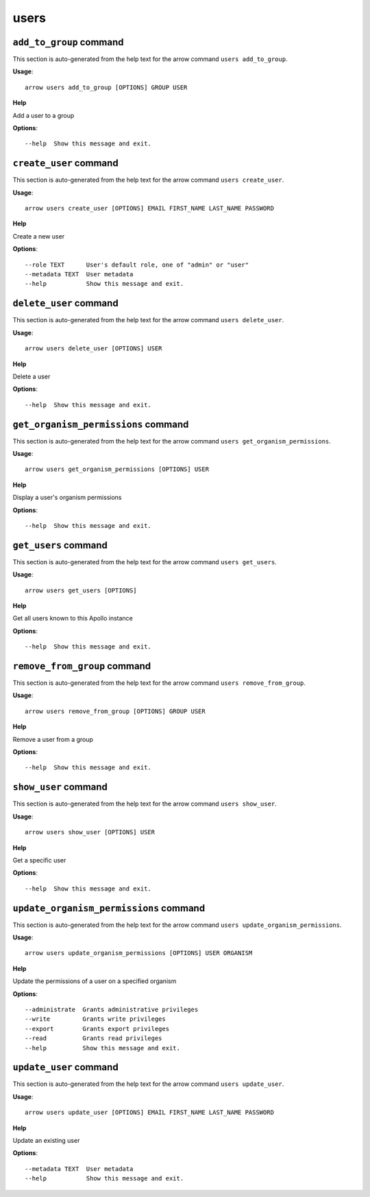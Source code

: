users
=====

``add_to_group`` command
------------------------

This section is auto-generated from the help text for the arrow command
``users add_to_group``.

**Usage**::

    arrow users add_to_group [OPTIONS] GROUP USER

**Help**

Add a user to a group

**Options**::


      --help  Show this message and exit.
    

``create_user`` command
-----------------------

This section is auto-generated from the help text for the arrow command
``users create_user``.

**Usage**::

    arrow users create_user [OPTIONS] EMAIL FIRST_NAME LAST_NAME PASSWORD

**Help**

Create a new user

**Options**::


      --role TEXT      User's default role, one of "admin" or "user"
      --metadata TEXT  User metadata
      --help           Show this message and exit.
    

``delete_user`` command
-----------------------

This section is auto-generated from the help text for the arrow command
``users delete_user``.

**Usage**::

    arrow users delete_user [OPTIONS] USER

**Help**

Delete a user

**Options**::


      --help  Show this message and exit.
    

``get_organism_permissions`` command
------------------------------------

This section is auto-generated from the help text for the arrow command
``users get_organism_permissions``.

**Usage**::

    arrow users get_organism_permissions [OPTIONS] USER

**Help**

Display a user's organism permissions

**Options**::


      --help  Show this message and exit.
    

``get_users`` command
---------------------

This section is auto-generated from the help text for the arrow command
``users get_users``.

**Usage**::

    arrow users get_users [OPTIONS]

**Help**

Get all users known to this Apollo instance

**Options**::


      --help  Show this message and exit.
    

``remove_from_group`` command
-----------------------------

This section is auto-generated from the help text for the arrow command
``users remove_from_group``.

**Usage**::

    arrow users remove_from_group [OPTIONS] GROUP USER

**Help**

Remove a user from a group

**Options**::


      --help  Show this message and exit.
    

``show_user`` command
---------------------

This section is auto-generated from the help text for the arrow command
``users show_user``.

**Usage**::

    arrow users show_user [OPTIONS] USER

**Help**

Get a specific user

**Options**::


      --help  Show this message and exit.
    

``update_organism_permissions`` command
---------------------------------------

This section is auto-generated from the help text for the arrow command
``users update_organism_permissions``.

**Usage**::

    arrow users update_organism_permissions [OPTIONS] USER ORGANISM

**Help**

Update the permissions of a user on a specified organism

**Options**::


      --administrate  Grants administrative privileges
      --write         Grants write privileges
      --export        Grants export privileges
      --read          Grants read privileges
      --help          Show this message and exit.
    

``update_user`` command
-----------------------

This section is auto-generated from the help text for the arrow command
``users update_user``.

**Usage**::

    arrow users update_user [OPTIONS] EMAIL FIRST_NAME LAST_NAME PASSWORD

**Help**

Update an existing user

**Options**::


      --metadata TEXT  User metadata
      --help           Show this message and exit.
    
